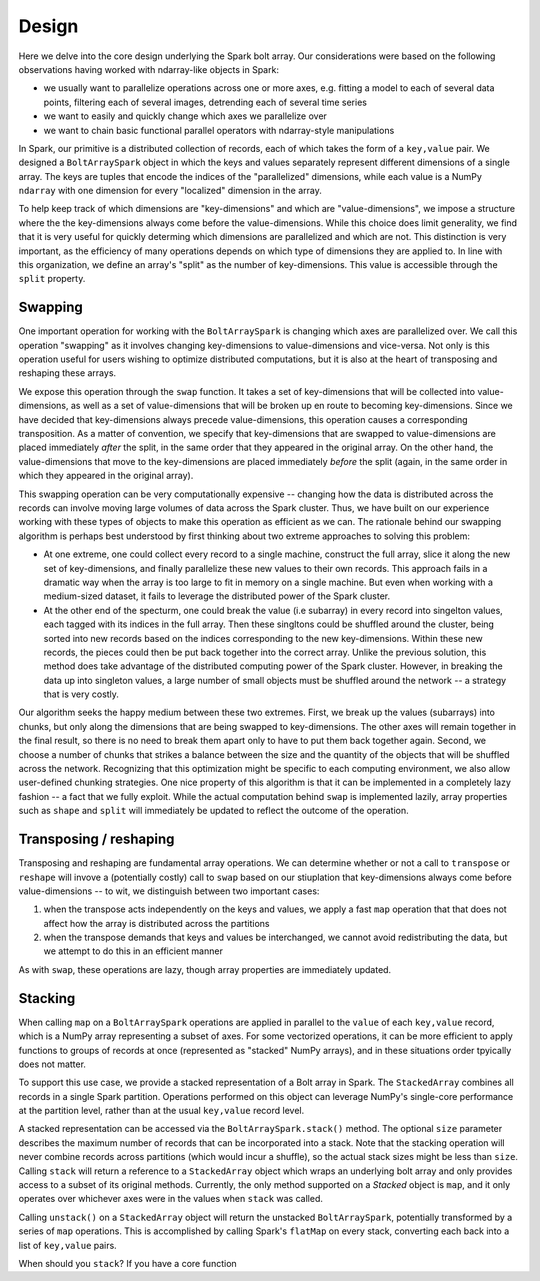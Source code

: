 Design
=======

Here we delve into the core design underlying the Spark bolt array. Our considerations were based on the following observations having worked with ndarray-like objects in Spark:

- we usually want to parallelize operations across one or more axes, e.g. fitting a model to each of several data points, filtering each of several images, detrending each of several time series
- we want to easily and quickly change which axes we parallelize over
- we want to chain basic functional parallel operators with ndarray-style manipulations

In Spark, our primitive is a distributed collection of records, each of which takes the form of a ``key,value`` pair. We designed a ``BoltArraySpark`` object
in which the keys and values separately represent different dimensions of a single array. The keys are tuples that encode the indices of the "parallelized"
dimensions, while each value is a NumPy ``ndarray`` with one dimension for every "localized" dimension in the array.

To help keep track of which dimensions
are "key-dimensions" and which are "value-dimensions", we impose a structure where the the key-dimensions always come before the value-dimensions. While this
choice does limit generality, we find that it is very useful for quickly determing which dimensions are parallelized and which are not. This distinction is very
important, as the efficiency of many operations depends on which type of dimensions they are applied to. In line with this organization, we define an array's
"split" as the number of key-dimensions. This value is accessible through the ``split`` property.

Swapping
--------

One important operation for working with the ``BoltArraySpark`` is changing which axes are parallelized over. We call this operation "swapping" as it 
involves changing key-dimensions to value-dimensions and vice-versa. Not only is this operation useful for users wishing to optimize distributed computations,
but it is also at the heart of transposing and reshaping these arrays.

We expose this operation through the ``swap`` function. It takes a set of
key-dimensions that will be collected into value-dimensions, as well as a set of value-dimensions that will be broken up en route to
becoming key-dimensions. Since we have decided that key-dimensions always precede value-dimensions, this operation causes a corresponding transposition.
As a matter of convention, we specify that key-dimensions that are swapped to value-dimensions are placed immediately *after* the split, in the same order that they
appeared in the original array. On the other hand, the value-dimensions that move to the key-dimensions are placed immediately *before* the split (again,
in the same order in which they appeared in the original array).

This swapping operation can be very computationally expensive -- changing how the data is distributed across the records can involve moving large volumes of data
across the Spark cluster. Thus, we have built on our experience working with these types of objects to make this operation as efficient as we can. The rationale
behind our swapping algorithm is perhaps best understood by first thinking about two extreme approaches to solving this problem:

- At one extreme, one could collect every record to a single machine, construct the full array, slice it along the new set of key-dimensions, and finally parallelize these new values to their own records. This approach fails in a dramatic way when the array is too large to fit in memory on a single machine. But even when working with a medium-sized dataset, it fails to leverage the distributed power of the Spark cluster.
- At the other end of the specturm, one could break the value (i.e subarray) in every record into singelton values, each tagged with its indices in the full array. Then these singltons could be shuffled around the cluster, being sorted into new records based on the indices corresponding to the new key-dimensions. Within these new records, the pieces could then be put back together into the correct array. Unlike the previous solution, this method does take advantage of the distributed computing power of the Spark cluster. However, in breaking the data up into singleton values, a large number of small objects must be shuffled around the network -- a strategy that is very costly.

Our algorithm seeks the happy medium between these two extremes. First, we break up the values (subarrays) into chunks, but only along the dimensions that are being
swapped to key-dimensions. The other axes will remain together in the final result, so there is no need to break them apart only to have to put them
back together again. Second, we choose a number of chunks that strikes a balance between the size and the quantity of the objects that will be shuffled across the network.
Recognizing that this optimization might be specific to each computing environment, we also allow user-defined chunking strategies. One nice property of this
algorithm is that it can be implemented in a completely lazy fashion -- a fact that we fully exploit. While the actual computation behind ``swap`` is implemented
lazily, array properties such as ``shape`` and ``split`` will immediately be updated to reflect the outcome of the operation.

Transposing / reshaping
-----------------------

Transposing and reshaping are fundamental array operations. We can determine whether or not a call to ``transpose`` or ``reshape`` will invove a (potentially costly)
call to ``swap`` based on our stiuplation that key-dimensions always come before value-dimensions  -- to wit, we distinguish between
two important cases:

1. when the transpose acts independently on the keys and values, we apply a fast ``map`` operation that that does not affect how the array is distributed across the partitions
2. when the transpose demands that keys and values be interchanged, we cannot avoid redistributing the data, but we attempt to do this in an efficient manner

As with ``swap``, these operations are lazy, though array properties are immediately updated.

Stacking
--------

When calling ``map`` on a ``BoltArraySpark`` operations are applied in parallel to the ``value`` of each ``key,value`` record, which is a NumPy array representing a subset of axes. For some vectorized operations, it can be more efficient to apply functions to groups of records at once (represented as "stacked" NumPy arrays), and in these situations order tpyically does not matter. 

To support this use case, we provide a stacked representation of a Bolt array in Spark. The ``StackedArray`` combines all records in a single Spark partition. Operations performed on this object can leverage NumPy's single-core performance at the partition level, rather than at the usual ``key,value`` record level. 

A stacked representation can be accessed via the ``BoltArraySpark.stack()`` method. The optional ``size`` parameter describes the maximum number of records that can be incorporated into a stack. Note that the stacking operation will never combine records across partitions (which would incur a shuffle), so the actual stack sizes might be less than ``size``. Calling ``stack`` will return a reference to a ``StackedArray`` object which wraps an underlying bolt array and only provides access to a subset of its original methods. Currently, the only method supported on a `Stacked` object is ``map``, and it only operates over whichever axes were in the values when ``stack`` was called.

Calling ``unstack()`` on a ``StackedArray`` object will return the unstacked ``BoltArraySpark``, potentially transformed by a series of ``map`` operations. This is accomplished by calling Spark's ``flatMap`` on every stack, converting each back into a list of ``key,value`` pairs. 

When should you ``stack``? If you have a core function
